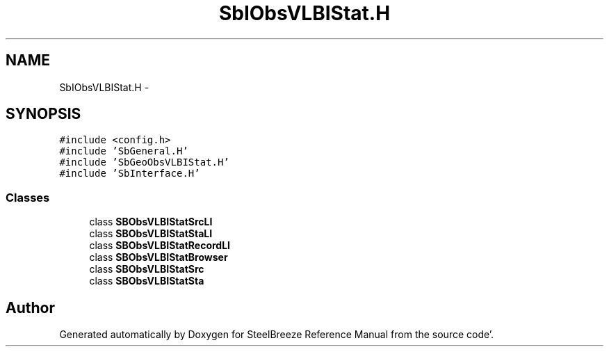.TH "SbIObsVLBIStat.H" 3 "Mon May 14 2012" "Version 2.0.2" "SteelBreeze Reference Manual" \" -*- nroff -*-
.ad l
.nh
.SH NAME
SbIObsVLBIStat.H \- 
.SH SYNOPSIS
.br
.PP
\fC#include <config\&.h>\fP
.br
\fC#include 'SbGeneral\&.H'\fP
.br
\fC#include 'SbGeoObsVLBIStat\&.H'\fP
.br
\fC#include 'SbInterface\&.H'\fP
.br

.SS "Classes"

.in +1c
.ti -1c
.RI "class \fBSBObsVLBIStatSrcLI\fP"
.br
.ti -1c
.RI "class \fBSBObsVLBIStatStaLI\fP"
.br
.ti -1c
.RI "class \fBSBObsVLBIStatRecordLI\fP"
.br
.ti -1c
.RI "class \fBSBObsVLBIStatBrowser\fP"
.br
.ti -1c
.RI "class \fBSBObsVLBIStatSrc\fP"
.br
.ti -1c
.RI "class \fBSBObsVLBIStatSta\fP"
.br
.in -1c
.SH "Author"
.PP 
Generated automatically by Doxygen for SteelBreeze Reference Manual from the source code'\&.
